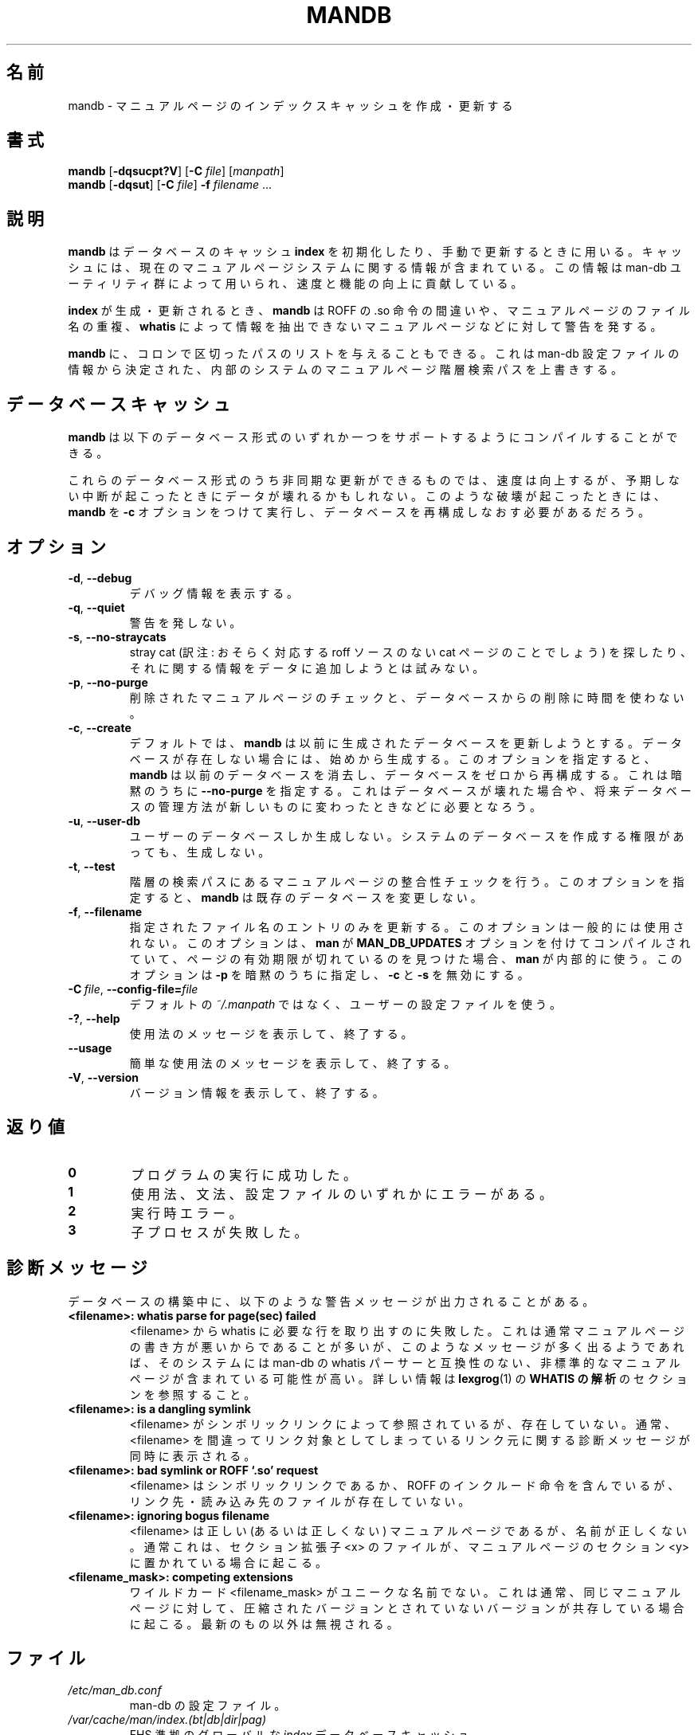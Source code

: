 '\" t
.\" Man page for mandb
.\"
.\" Copyright (C) 1994, 1995, Graeme W. Wilford. (Wilf.)
.\" Copyright (C) 2001-2019 Colin Watson.
.\"
.\" You may distribute under the terms of the GNU General Public
.\" License as specified in the file COPYING that comes with the
.\" man-db distribution.
.\"
.\" Tue Apr 26 12:56:44 BST 1994  Wilf. (G.Wilford@ee.surrey.ac.uk)
.\"
.\" Japanese Version Copyright (c) 1998 NAKANO Takeo all rights reserved.
.\" Translated Fri 25 Sep 1998 by NAKANO Takeo <nakano@apm.seikei.ac.jp>
.\" Modified Sun 6 Dec 1998 by NAKANO Takeo <nakano@apm.seikei.ac.jp>
.\" Updated & Modified Thu Jul  2 23:20:52 JST 2020
.\"         by Yuichi SATO <ysato444@ybb.ne.jp>
.\"
.\"WORD:        hierarchy       階層
.\"
.pc
.TH MANDB 8 "2019-10-23" "2.9.0" "Manual pager utils"
.\"O .SH NAME
.SH 名前
.\"O mandb \- create or update the manual page index caches
mandb \- マニュアルページのインデックスキャッシュを作成・更新する
.\"O .SH SYNOPSIS
.SH 書式
.B mandb
.RB [\| \-dqsucpt?V \|]
.RB [\| \-C
.IR file \|]
.RI [\| manpath \|]
.br
.B mandb
.RB [\| \-dqsut \|]
.RB [\| \-C
.IR file \|]
.B \-f
.IR filename \ .\|.\|.
.\"O .SH DESCRIPTION
.SH 説明
.\"O .B mandb
.\"O is used to initialise or manually update
.\"O .B index
.\"O database caches.
.B mandb
はデータベースのキャッシュ
.B index
を初期化したり、手動で更新するときに用いる。
.\"O The caches contain information relevant to the current state of the manual
.\"O page system and the information stored within them is used by the man-db
.\"O utilities to enhance their speed and functionality.
キャッシュには、現在のマニュアルページシステムに関する情報が含まれている。
この情報は man-db ユーティリティ群によって用いられ、速度と機能の向上に
貢献している。

.\"O When creating or updating an
.\"O .BR index ,
.\"O .B mandb
.\"O will warn of bad ROFF .so requests, bogus manual page filenames and
.\"O manual pages from which the
.\"O .B whatis
.\"O cannot be parsed.
.B index
が生成・更新されるとき、
.B mandb
は ROFF の .so 命令の間違いや、マニュアルページのファイル名の重複、
.B whatis
によって情報を抽出できないマニュアルページなどに対して警告を発する。

.\"O Supplying
.\"O .B mandb
.\"O with an optional colon-delimited path will override the internal system
.\"O manual page hierarchy search path, determined from information found within
.\"O the man-db configuration file.
.B mandb
に、コロンで区切ったパスのリストを与えることもできる。
これは man-db 設定ファイルの情報から決定された、
内部のシステムのマニュアルページ階層検索パスを上書きする。
.\"O .SH "DATABASE CACHES"
.SH データベースキャッシュ
.\"O .B mandb
.\"O can be compiled with support for any one of the following database types.
.B mandb
は以下のデータベース形式のいずれか一つをサポートするように
コンパイルすることができる。

.TS
tab (@);
l lw(20m) l l.
.\"O Name@Type@Async@Filename
名前@形式@非同期@ファイル名
_
Berkeley db@T{
.\"O Binary tree
二分木
.\"O T}@Yes@\fIindex.bt\fR
T}@可@\fIindex.bt\fR
GNU gdbm@T{
.\"O Hashed
ハッシュ
.\"O T}@Yes@\fIindex.db\fR
T}@可@\fIindex.db\fR
UNIX ndbm@T{
.\"O Hashed
ハッシュ
.\"O T}@No@\fIindex.(dir|pag)\fR
T}@不可@\fIindex.(dir|pag)\fR
.TE

.\"O Those database types that support asynchronous updates provide enhanced
.\"O speed at the cost of possible corruption in the event of unusual
.\"O termination.
これらのデータベース形式のうち非同期な更新ができるものでは、
速度は向上するが、予期しない中断が起こったときにデータが壊れるかも
しれない。
.\"O In an unusual case where this has occurred, it may be necessary to rerun
.\"O .B mandb
.\"O with the
.\"O .B \-c
.\"O option to re-create the databases from scratch.
このような破壊が起こったときには、
.B mandb
を
.B \-c
オプションをつけて実行し、データベースを再構成しなおす必要があるだろう。
.\"O .SH OPTIONS
.SH オプション
.TP
.BR \-d ", " \-\-debug
.\"O Print debugging information.
デバッグ情報を表示する。
.TP
.BR \-q ", " \-\-quiet
.\"O Produce no warnings.
警告を発しない。
.TP
.BR \-s ", " \-\-no-straycats
.\"O Do not spend time looking for or adding information to the databases
.\"O regarding stray cats.
stray cat (訳注: おそらく対応する roff ソースのない cat ページのこと
でしょう) を探したり、それに関する情報をデータに追加しようとは試みない。
.TP
.BR \-p ", " \-\-no-purge
.\"O Do not spend time checking for deleted manual pages and purging them from
.\"O the databases.
削除されたマニュアルページのチェックと、データベースからの削除に
時間を使わない。
.TP
.BR \-c ", " \-\-create
.\"O By default,
.\"O .B mandb
.\"O will try to update any previously created databases.
デフォルトでは、
.B mandb
は以前に生成されたデータベースを更新しようとする。
.\"O If a database does not exist, it will create it.
データベースが存在しない場合には、始めから生成する。
.\"O This option forces
.\"O .B mandb
.\"O to delete previous databases and re-create them from scratch, and implies
.\"O .B \-\-no-purge.
このオプションを指定すると、
.B mandb
は以前のデータベースを消去し、データベースをゼロから再構成する。
これは暗黙のうちに
.B \-\-no-purge
を指定する。
.\"O This may be necessary if a database becomes corrupt or if a new database
.\"O storage scheme is introduced in the future.
これはデータベースが壊れた場合や、将来データベースの管理方法が
新しいものに変わったときなどに必要となろう。
.TP
.BR \-u ", " \-\-user-db
.\"O Create user databases only, even with write permissions necessary to create
.\"O system databases.
ユーザーのデータベースしか生成しない。
システムのデータベースを作成する権限があっても、生成しない。
.TP
.BR \-t ", " \-\-test
.\"O Perform correctness checks on manual pages in the hierarchy search path.
階層の検索パスにあるマニュアルページの整合性チェックを行う。
.\"O With this option,
.\"O .B mandb
.\"O will not alter existing databases.
このオプションを指定すると、
.B mandb
は既存のデータベースを変更しない。
.TP
.BR \-f ", " \-\-filename
.\"O Update only the entries for the given filename.
指定されたファイル名のエントリのみを更新する。
.\"O This option is not for general use; it is used internally by
.\"O .B man
.\"O when it has been compiled with the
.\"O .B MAN_DB_UPDATES
.\"O option and finds that a page is out of date.
このオプションは一般的には使用されない。
このオプションは、
.B man
が
.B MAN_DB_UPDATES
オプションを付けてコンパイルされていて、ページの有効期限が切れて
いるのを見つけた場合、
.B man
が内部的に使う。
.\"O It implies
.\"O .B \-p
.\"O and disables
.\"O .B \-c
.\"O and
.\"O .BR \-s .
このオプションは
.B \-p
を暗黙のうちに指定し、
.B \-c
と
.B \-s
を無効にする。
.TP
.BI \-C\  file \fR,\ \fB\-\-config\-file= file
.\"O Use this user configuration file rather than the default of
.\"O .IR ~/.manpath .
デフォルトの
.I ~/.manpath
ではなく、ユーザーの設定ファイルを使う。
.TP
.BR \-? ", " \-\-help
.\"O Show the usage message, then exit.
使用法のメッセージを表示して、終了する。
.TP
.BR \-\-usage
.\"O Print a short usage message and exit.
簡単な使用法のメッセージを表示して、終了する。
.TP
.BR \-V ", " \-\-version
.\"O Show the version, then exit.
バージョン情報を表示して、終了する。
.\"O .SH "EXIT STATUS"
.SH 返り値
.TP
.B 0
.\"O Successful program execution.
プログラムの実行に成功した。
.TP
.B 1
.\"O Usage, syntax, or configuration file error.
使用法、文法、設定ファイルのいずれかにエラーがある。
.TP
.B 2
.\"O Operational error.
実行時エラー。
.TP
.B 3
.\"O A child process failed.
子プロセスが失敗した。
.\"O .SH DIAGNOSTICS
.SH 診断メッセージ
.\"O The following warning messages can be emitted during database building.
データベースの構築中に、以下のような警告メッセージが出力されることがある。
.TP
.B <filename>: whatis parse for page(sec) failed
.\"O An attempt to extract whatis line(s) from the given <filename> failed.
.\"O This is usually due to a poorly written manual page, but if many such
.\"O messages are emitted it is likely that the system contains non-standard
.\"O manual pages which are incompatible with the man-db whatis parser.
<filename> から whatis に必要な行を取り出すのに失敗した。
これは通常マニュアルページの書き方が悪いからであることが多いが、
このようなメッセージが多く出るようであれば、そのシステムには man-db の
whatis パーサーと互換性のない、非標準的なマニュアルページが含まれている
可能性が高い。
.\"O See the
.\"O .B WHATIS PARSING
.\"O section in
.\"O .BR lexgrog (1)
.\"O for more information.
詳しい情報は
.BR lexgrog (1)
の
.B WHATIS の解析
のセクションを参照すること。
.TP
.B <filename>: is a dangling symlink
.\"O <filename> does not exist but is referenced by a symbolic link.
.\"O Further diagnostics are usually emitted to identify the <filename> of the
.\"O offending link.
<filename> がシンボリックリンクによって参照されているが、存在していない。
通常、<filename> を間違ってリンク対象としてしまっているリンク元に
関する診断メッセージが同時に表示される。
.TP
.B <filename>: bad symlink or ROFF `.so' request
.\"O <filename> is either a symbolic link to, or contains a ROFF include
.\"O request to, a non existent file.
<filename> はシンボリックリンクであるか、ROFF のインクルード命令を含んでいるが、
リンク先・読み込み先のファイルが存在していない。
.TP
.B <filename>: ignoring bogus filename
.\"O The <filename> may or may not be a valid manual page but its name is
.\"O invalid.
<filename> は正しい (あるいは正しくない) マニュアルページであるが、
名前が正しくない。
.\"O This is usually due to a manual page with sectional extension <x> being put
.\"O in manual page section <y>.
通常これは、セクション拡張子 <x> のファイルが、
マニュアルページのセクション <y> に置かれている場合に起こる。
.TP
.B <filename_mask>: competing extensions
.\"O The wildcard <filename_mask> is not unique.
ワイルドカード <filename_mask> がユニークな名前でない。
.\"O This is usually caused by the existence of both a compressed and
.\"O uncompressed version of the same manual page.
これは通常、同じマニュアルページに対して、圧縮されたバージョンと
されていないバージョンが共存している場合に起こる。
.\"O All but the most recent are ignored.
最新のもの以外は無視される。
.\"O .SH FILES
.SH ファイル
.TP
.I /etc/man_db.conf
.\"O man-db configuration file.
man-db の設定ファイル。
.TP
.I /var/cache/man/index.(bt|db|dir|pag)
.\"O An FHS compliant global
.\"O .I index
.\"O database cache.
FHS 準拠のグローバルな
.I index
データベースキャッシュ。
.PP
.\"O Older locations for the database cache included:
データベースキャッシュの昔の場所としては以下がある:
.TP
.I /usr/man/index.(bt|db|dir|pag)
.\"O A traditional global
.\"O .I index
.\"O database cache.
従来形式のグローバルな
.I index
データベースキャッシュ。
.TP
.I /var/catman/index.(bt|db|dir|pag)
.\"O An alternate or FSSTND
.\"O compliant global
.\"O .I index
.\"O database cache.
別の FSSTND 準拠のグローバルな
.I index
データベースキャッシュ。
.\"O .SH "SEE ALSO"
.SH 関連項目
.BR lexgrog (1),
.BR man (1),
.BR manpath (5),
.BR catman (8)
.PP
.\"O The
.\"O .B "WHATIS PARSING"
.\"O section formerly in this manual page is now part of
.\"O .BR lexgrog (1).
以前このマニュアルページにあった
.B "WHATIS の解析"
のセクションは、現在は
.BR lexgrog (1)
の一部である。
.\"O .SH AUTHOR
.SH 著者
.nf
Wilf.\& (G.Wilford@ee.surrey.ac.uk).
Fabrizio Polacco (fpolacco@debian.org).
Colin Watson (cjwatson@debian.org).
.fi

